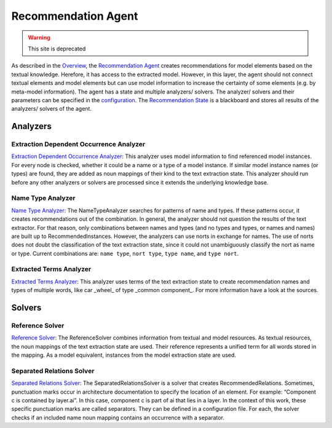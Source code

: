 Recommendation Agent
============


.. warning:: This site is deprecated


As described in the `Overview <https://github.com/ArDoCo/Core/wiki/Overview>`_, the `Recommendation Agent <https://github.com/ArDoCo/Core/blob/main/src/main/java/modelconnector/recommendationGenerator/RecommendationAgent.java>`_ creates recommendations for model elements based on the textual knowledge.
Herefore, it has access to the extracted model.
However, in this layer, the agent should not connect textual elements and model elements but can use model information to increase the certainty of some elements (e.g. by meta-model information).
The agent has a state and multiple analyzers/ solvers.
The analyzer/ solvers and their parameters can be specified in the `configuration <https://github.com/ArDoCo/Core/blob/main/src/main/resources/config.properties>`_.
The `Recommendation State <https://github.com/ArDoCo/Core/blob/main/src/main/java/modelconnector/recommendationGenerator/state/RecommendationState.java>`_ is a blackboard and stores all results of the analyzers/ solvers of the agent.


.. image:: ../images/RecommendationGeneration.PNG
    :alt: center



Analyzers
-------


Extraction Dependent Occurrence Analyzer
^^^^^^^^^^^^^^^^
`Extraction Dependent Occurrence Analyzer <https://github.com/ArDoCo/Core/blob/main/src/main/java/modelconnector/recommendationGenerator/analyzers/ExtractionDependentOccurrenceAnalyzer.java>`_:
This analyzer uses model information to find referenced model instances.
For every node is checked, whether it could be a name or a type of a model instance.
If similar model instance names (or types) are found, they are added as noun mappings of their kind to the text extraction state.
This analyzer should run before any other analyzers or solvers are processed since it extends the underlying knowledge base.


Name Type Analyzer
^^^^^^^^^^^^
`Name Type Analyzer <https://github.com/ArDoCo/Core/blob/main/src/main/java/modelconnector/recommendationGenerator/analyzers/NameTypeAnalyzer.java>`_:
The NameTypeAnalyzer searches for patterns of name and types.
If these patterns occur, it creates recommendations out of the combination.
In general, the analyzer should not question the results of the text extractor.
For that reason, only combinations between names and types (and no types and types, or names and names) are built up to RecommendedInstances.
However, the analyzers can use norts in exchange for names.
The use of norts does not doubt the classification of the text extraction state, since it could not unambiguously classify the nort as name or type.
Current combinations are: ``name type``, ``nort type``, ``type name``, and ``type nort``.


Extracted Terms Analyzer
^^^^^^^^^^^^
`Extracted Terms Analyzer <https://github.com/ArDoCo/Core/blob/main/src/main/java/modelconnector/recommendationGenerator/analyzers/ExtractedTermsAnalyzer.java>`_:
This analyzer uses terms of the text extraction state to create recommendation names and types of multiple words, like car _wheel_ of type _common component_.
For more information have a look at the sources.

Solvers
---------

Reference Solver
^^^^^^^^^^
`Reference Solver <https://github.com/ArDoCo/Core/blob/main/src/main/java/modelconnector/recommendationGenerator/solvers/ReferenceSolver.java>`_:
The ReferenceSolver combines information from textual and model resources.
As textual resources, the noun mappings of the text extraction state are used.
Their reference represents a unified term for all words stored in the mapping.
As a model equivalent, instances from the model extraction state are used.

Separated Relations Solver
^^^^^^^^^^^^^^^^
`Separated Relations Solver <https://github.com/ArDoCo/Core/blob/main/src/main/java/modelconnector/recommendationGenerator/solvers/SeparatedRelationsSolver.java>`_:
The SeparatedRelationsSolver is a solver that creates RecommendedRelations.
Sometimes, punctuation marks occur in architecture documentation to specify the location of an element.
For example: “Component c is contained by layer.ai”.
In this case, component c is part of ai that lies in a layer.
In the context of this work, these specific punctuation marks are called separators.
They can be defined in a configuration file.
For each, the solver checks if an included name noun mapping contains an occurrence with a separator.
